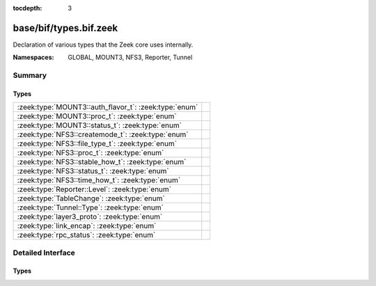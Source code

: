 :tocdepth: 3

base/bif/types.bif.zeek
=======================
.. zeek:namespace:: GLOBAL
.. zeek:namespace:: MOUNT3
.. zeek:namespace:: NFS3
.. zeek:namespace:: Reporter
.. zeek:namespace:: Tunnel

Declaration of various types that the Zeek core uses internally.

:Namespaces: GLOBAL, MOUNT3, NFS3, Reporter, Tunnel

Summary
~~~~~~~
Types
#####
===================================================== =
:zeek:type:`MOUNT3::auth_flavor_t`: :zeek:type:`enum` 
:zeek:type:`MOUNT3::proc_t`: :zeek:type:`enum`        
:zeek:type:`MOUNT3::status_t`: :zeek:type:`enum`      
:zeek:type:`NFS3::createmode_t`: :zeek:type:`enum`    
:zeek:type:`NFS3::file_type_t`: :zeek:type:`enum`     
:zeek:type:`NFS3::proc_t`: :zeek:type:`enum`          
:zeek:type:`NFS3::stable_how_t`: :zeek:type:`enum`    
:zeek:type:`NFS3::status_t`: :zeek:type:`enum`        
:zeek:type:`NFS3::time_how_t`: :zeek:type:`enum`      
:zeek:type:`Reporter::Level`: :zeek:type:`enum`       
:zeek:type:`TableChange`: :zeek:type:`enum`           
:zeek:type:`Tunnel::Type`: :zeek:type:`enum`          
:zeek:type:`layer3_proto`: :zeek:type:`enum`          
:zeek:type:`link_encap`: :zeek:type:`enum`            
:zeek:type:`rpc_status`: :zeek:type:`enum`            
===================================================== =


Detailed Interface
~~~~~~~~~~~~~~~~~~
Types
#####
.. zeek:type:: MOUNT3::auth_flavor_t
   :source-code: base/bif/types.bif.zeek 49 49

   :Type: :zeek:type:`enum`

      .. zeek:enum:: MOUNT3::AUTH_NULL MOUNT3::auth_flavor_t

      .. zeek:enum:: MOUNT3::AUTH_UNIX MOUNT3::auth_flavor_t

      .. zeek:enum:: MOUNT3::AUTH_SHORT MOUNT3::auth_flavor_t

      .. zeek:enum:: MOUNT3::AUTH_DES MOUNT3::auth_flavor_t


.. zeek:type:: MOUNT3::proc_t
   :source-code: base/bif/types.bif.zeek 23 23

   :Type: :zeek:type:`enum`

      .. zeek:enum:: MOUNT3::PROC_NULL MOUNT3::proc_t

      .. zeek:enum:: MOUNT3::PROC_MNT MOUNT3::proc_t

      .. zeek:enum:: MOUNT3::PROC_DUMP MOUNT3::proc_t

      .. zeek:enum:: MOUNT3::PROC_UMNT MOUNT3::proc_t

      .. zeek:enum:: MOUNT3::PROC_UMNT_ALL MOUNT3::proc_t

      .. zeek:enum:: MOUNT3::PROC_EXPORT MOUNT3::proc_t

      .. zeek:enum:: MOUNT3::PROC_END_OF_PROCS MOUNT3::proc_t


.. zeek:type:: MOUNT3::status_t
   :source-code: base/bif/types.bif.zeek 34 34

   :Type: :zeek:type:`enum`

      .. zeek:enum:: MOUNT3::MNT3_OK MOUNT3::status_t

      .. zeek:enum:: MOUNT3::MNT3ERR_PERM MOUNT3::status_t

      .. zeek:enum:: MOUNT3::MNT3ERR_NOENT MOUNT3::status_t

      .. zeek:enum:: MOUNT3::MNT3ERR_IO MOUNT3::status_t

      .. zeek:enum:: MOUNT3::MNT3ERR_ACCES MOUNT3::status_t

      .. zeek:enum:: MOUNT3::MNT3ERR_NOTDIR MOUNT3::status_t

      .. zeek:enum:: MOUNT3::MNT3ERR_INVAL MOUNT3::status_t

      .. zeek:enum:: MOUNT3::MNT3ERR_NAMETOOLONG MOUNT3::status_t

      .. zeek:enum:: MOUNT3::MNT3ERR_NOTSUPP MOUNT3::status_t

      .. zeek:enum:: MOUNT3::MNT3ERR_SERVERFAULT MOUNT3::status_t

      .. zeek:enum:: MOUNT3::MOUNT3ERR_UNKNOWN MOUNT3::status_t


.. zeek:type:: NFS3::createmode_t
   :source-code: base/bif/types.bif.zeek 151 151

   :Type: :zeek:type:`enum`

      .. zeek:enum:: NFS3::UNCHECKED NFS3::createmode_t

      .. zeek:enum:: NFS3::GUARDED NFS3::createmode_t

      .. zeek:enum:: NFS3::EXCLUSIVE NFS3::createmode_t


.. zeek:type:: NFS3::file_type_t
   :source-code: base/bif/types.bif.zeek 132 132

   :Type: :zeek:type:`enum`

      .. zeek:enum:: NFS3::FTYPE_REG NFS3::file_type_t

      .. zeek:enum:: NFS3::FTYPE_DIR NFS3::file_type_t

      .. zeek:enum:: NFS3::FTYPE_BLK NFS3::file_type_t

      .. zeek:enum:: NFS3::FTYPE_CHR NFS3::file_type_t

      .. zeek:enum:: NFS3::FTYPE_LNK NFS3::file_type_t

      .. zeek:enum:: NFS3::FTYPE_SOCK NFS3::file_type_t

      .. zeek:enum:: NFS3::FTYPE_FIFO NFS3::file_type_t


.. zeek:type:: NFS3::proc_t
   :source-code: base/bif/types.bif.zeek 64 64

   :Type: :zeek:type:`enum`

      .. zeek:enum:: NFS3::PROC_NULL NFS3::proc_t

      .. zeek:enum:: NFS3::PROC_GETATTR NFS3::proc_t

      .. zeek:enum:: NFS3::PROC_SETATTR NFS3::proc_t

      .. zeek:enum:: NFS3::PROC_LOOKUP NFS3::proc_t

      .. zeek:enum:: NFS3::PROC_ACCESS NFS3::proc_t

      .. zeek:enum:: NFS3::PROC_READLINK NFS3::proc_t

      .. zeek:enum:: NFS3::PROC_READ NFS3::proc_t

      .. zeek:enum:: NFS3::PROC_WRITE NFS3::proc_t

      .. zeek:enum:: NFS3::PROC_CREATE NFS3::proc_t

      .. zeek:enum:: NFS3::PROC_MKDIR NFS3::proc_t

      .. zeek:enum:: NFS3::PROC_SYMLINK NFS3::proc_t

      .. zeek:enum:: NFS3::PROC_MKNOD NFS3::proc_t

      .. zeek:enum:: NFS3::PROC_REMOVE NFS3::proc_t

      .. zeek:enum:: NFS3::PROC_RMDIR NFS3::proc_t

      .. zeek:enum:: NFS3::PROC_RENAME NFS3::proc_t

      .. zeek:enum:: NFS3::PROC_LINK NFS3::proc_t

      .. zeek:enum:: NFS3::PROC_READDIR NFS3::proc_t

      .. zeek:enum:: NFS3::PROC_READDIRPLUS NFS3::proc_t

      .. zeek:enum:: NFS3::PROC_FSSTAT NFS3::proc_t

      .. zeek:enum:: NFS3::PROC_FSINFO NFS3::proc_t

      .. zeek:enum:: NFS3::PROC_PATHCONF NFS3::proc_t

      .. zeek:enum:: NFS3::PROC_COMMIT NFS3::proc_t

      .. zeek:enum:: NFS3::PROC_END_OF_PROCS NFS3::proc_t


.. zeek:type:: NFS3::stable_how_t
   :source-code: base/bif/types.bif.zeek 144 144

   :Type: :zeek:type:`enum`

      .. zeek:enum:: NFS3::UNSTABLE NFS3::stable_how_t

      .. zeek:enum:: NFS3::DATA_SYNC NFS3::stable_how_t

      .. zeek:enum:: NFS3::FILE_SYNC NFS3::stable_how_t


.. zeek:type:: NFS3::status_t
   :source-code: base/bif/types.bif.zeek 91 91

   :Type: :zeek:type:`enum`

      .. zeek:enum:: NFS3::NFS3ERR_OK NFS3::status_t

      .. zeek:enum:: NFS3::NFS3ERR_PERM NFS3::status_t

      .. zeek:enum:: NFS3::NFS3ERR_NOENT NFS3::status_t

      .. zeek:enum:: NFS3::NFS3ERR_IO NFS3::status_t

      .. zeek:enum:: NFS3::NFS3ERR_NXIO NFS3::status_t

      .. zeek:enum:: NFS3::NFS3ERR_ACCES NFS3::status_t

      .. zeek:enum:: NFS3::NFS3ERR_EXIST NFS3::status_t

      .. zeek:enum:: NFS3::NFS3ERR_XDEV NFS3::status_t

      .. zeek:enum:: NFS3::NFS3ERR_NODEV NFS3::status_t

      .. zeek:enum:: NFS3::NFS3ERR_NOTDIR NFS3::status_t

      .. zeek:enum:: NFS3::NFS3ERR_ISDIR NFS3::status_t

      .. zeek:enum:: NFS3::NFS3ERR_INVAL NFS3::status_t

      .. zeek:enum:: NFS3::NFS3ERR_FBIG NFS3::status_t

      .. zeek:enum:: NFS3::NFS3ERR_NOSPC NFS3::status_t

      .. zeek:enum:: NFS3::NFS3ERR_ROFS NFS3::status_t

      .. zeek:enum:: NFS3::NFS3ERR_MLINK NFS3::status_t

      .. zeek:enum:: NFS3::NFS3ERR_NAMETOOLONG NFS3::status_t

      .. zeek:enum:: NFS3::NFS3ERR_NOTEMPTY NFS3::status_t

      .. zeek:enum:: NFS3::NFS3ERR_DQUOT NFS3::status_t

      .. zeek:enum:: NFS3::NFS3ERR_STALE NFS3::status_t

      .. zeek:enum:: NFS3::NFS3ERR_REMOTE NFS3::status_t

      .. zeek:enum:: NFS3::NFS3ERR_BADHANDLE NFS3::status_t

      .. zeek:enum:: NFS3::NFS3ERR_NOT_SYNC NFS3::status_t

      .. zeek:enum:: NFS3::NFS3ERR_BAD_COOKIE NFS3::status_t

      .. zeek:enum:: NFS3::NFS3ERR_NOTSUPP NFS3::status_t

      .. zeek:enum:: NFS3::NFS3ERR_TOOSMALL NFS3::status_t

      .. zeek:enum:: NFS3::NFS3ERR_SERVERFAULT NFS3::status_t

      .. zeek:enum:: NFS3::NFS3ERR_BADTYPE NFS3::status_t

      .. zeek:enum:: NFS3::NFS3ERR_JUKEBOX NFS3::status_t

      .. zeek:enum:: NFS3::NFS3ERR_UNKNOWN NFS3::status_t


.. zeek:type:: NFS3::time_how_t
   :source-code: base/bif/types.bif.zeek 125 125

   :Type: :zeek:type:`enum`

      .. zeek:enum:: NFS3::DONT_CHANGE NFS3::time_how_t

      .. zeek:enum:: NFS3::SET_TO_SERVER_TIME NFS3::time_how_t

      .. zeek:enum:: NFS3::SET_TO_CLIENT_TIME NFS3::time_how_t


.. zeek:type:: Reporter::Level
   :source-code: base/bif/types.bif.zeek 261 261

   :Type: :zeek:type:`enum`

      .. zeek:enum:: Reporter::INFO Reporter::Level

      .. zeek:enum:: Reporter::WARNING Reporter::Level

      .. zeek:enum:: Reporter::ERROR Reporter::Level


.. zeek:type:: TableChange
   :source-code: base/bif/types.bif.zeek 250 250

   :Type: :zeek:type:`enum`

      .. zeek:enum:: TABLE_ELEMENT_NEW TableChange

      .. zeek:enum:: TABLE_ELEMENT_CHANGED TableChange

      .. zeek:enum:: TABLE_ELEMENT_REMOVED TableChange

      .. zeek:enum:: TABLE_ELEMENT_EXPIRED TableChange


.. zeek:type:: Tunnel::Type
   :source-code: base/bif/types.bif.zeek 203 203

   :Type: :zeek:type:`enum`

      .. zeek:enum:: Tunnel::NONE Tunnel::Type

      .. zeek:enum:: Tunnel::IP Tunnel::Type

      .. zeek:enum:: Tunnel::AYIYA Tunnel::Type

      .. zeek:enum:: Tunnel::TEREDO Tunnel::Type

      .. zeek:enum:: Tunnel::SOCKS Tunnel::Type

      .. zeek:enum:: Tunnel::GTPv1 Tunnel::Type

      .. zeek:enum:: Tunnel::HTTP Tunnel::Type

      .. zeek:enum:: Tunnel::GRE Tunnel::Type

      .. zeek:enum:: Tunnel::VXLAN Tunnel::Type

      .. zeek:enum:: Tunnel::GENEVE Tunnel::Type


.. zeek:type:: layer3_proto
   :source-code: base/bif/types.bif.zeek 228 228

   :Type: :zeek:type:`enum`

      .. zeek:enum:: L3_IPV4 layer3_proto

      .. zeek:enum:: L3_IPV6 layer3_proto

      .. zeek:enum:: L3_ARP layer3_proto

      .. zeek:enum:: L3_UNKNOWN layer3_proto


.. zeek:type:: link_encap
   :source-code: base/bif/types.bif.zeek 222 222

   :Type: :zeek:type:`enum`

      .. zeek:enum:: LINK_ETHERNET link_encap

      .. zeek:enum:: LINK_UNKNOWN link_encap


.. zeek:type:: rpc_status
   :source-code: base/bif/types.bif.zeek 6 6

   :Type: :zeek:type:`enum`

      .. zeek:enum:: RPC_SUCCESS rpc_status

      .. zeek:enum:: RPC_PROG_UNAVAIL rpc_status

      .. zeek:enum:: RPC_PROG_MISMATCH rpc_status

      .. zeek:enum:: RPC_PROC_UNAVAIL rpc_status

      .. zeek:enum:: RPC_GARBAGE_ARGS rpc_status

      .. zeek:enum:: RPC_SYSTEM_ERR rpc_status

      .. zeek:enum:: RPC_TIMEOUT rpc_status

      .. zeek:enum:: RPC_VERS_MISMATCH rpc_status

      .. zeek:enum:: RPC_AUTH_ERROR rpc_status

      .. zeek:enum:: RPC_UNKNOWN_ERROR rpc_status




